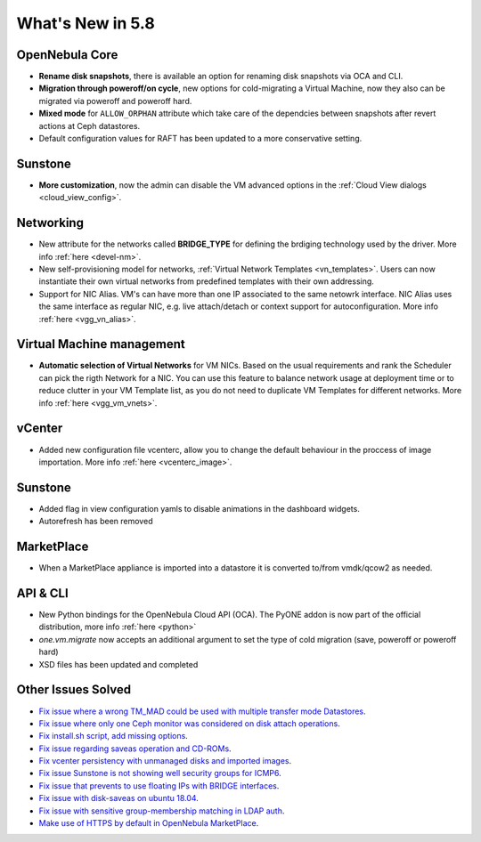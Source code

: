 .. _whats_new:

================================================================================
What's New in 5.8
================================================================================

OpenNebula Core
--------------------------------------------------------------------------------
- **Rename disk snapshots**, there is available an option for renaming disk snapshots via OCA and CLI.
- **Migration through poweroff/on cycle**, new options for cold-migrating a Virtual Machine, now they also can be migrated via poweroff and poweroff hard.
- **Mixed mode** for ``ALLOW_ORPHAN`` attribute which take care of the dependcies between snapshots after revert actions at Ceph datastores.
- Default configuration values for RAFT has been updated to a more conservative setting.

Sunstone
--------------------------------------------------------------------------------
- **More customization**, now the admin can disable the VM advanced options in the :ref:`Cloud View dialogs <cloud_view_config>`.

Networking
--------------------------------------------------------------------------------
- New attribute for the networks called **BRIDGE_TYPE** for defining the brdiging technology used by the driver. More info :ref:`here <devel-nm>`.
- New self-provisioning model for networks, :ref:`Virtual Network Templates <vn_templates>`. Users can now instantiate their own virtual networks from predefined templates with their own addressing.

- Support for NIC Alias. VM's can have more than one IP associated to the same netowrk interface. NIC Alias uses the same interface as regular NIC, e.g. live attach/detach or context support for autoconfiguration. More info :ref:`here <vgg_vn_alias>`.

Virtual Machine management
--------------------------------------------------------------------------------
- **Automatic selection of Virtual Networks** for VM NICs. Based on the usual requirements and rank the Scheduler can pick the rigth Network for a NIC. You can use this feature to balance network usage at deployment time or to reduce clutter in your VM Template list, as you do not need to duplicate VM Templates for different networks. More info :ref:`here <vgg_vm_vnets>`.

vCenter
--------------------------------------------------------------------------------
- Added new configuration file vcenterc, allow you to change the default behaviour in the proccess of image importation. More info :ref:`here <vcenterc_image>`.

Sunstone
----------------------------------------------------------------------------------
- Added flag in view configuration yamls to disable animations in the dashboard widgets.
- Autorefresh has been removed

MarketPlace
--------------------------------------------------------------------------------
- When a MarketPlace appliance is imported into a datastore it is converted to/from vmdk/qcow2 as needed.

API & CLI
--------------------------------------------------------------------------------
- New Python bindings for the OpenNebula Cloud API (OCA). The PyONE addon is now part of the official distribution, more info :ref:`here <python>`
- `one.vm.migrate` now accepts an additional argument to set the type of cold migration (save, poweroff or poweroff hard)
- XSD files has been updated and completed

Other Issues Solved
--------------------------------------------------------------------------------
- `Fix issue where a wrong TM_MAD could be used with multiple transfer mode Datastores <https://github.com/OpenNebula/one/issues/2544>`__.
- `Fix issue where only one Ceph monitor was considered on disk attach operations <https://github.com/OpenNebula/one/issues/1955>`__.
- `Fix install.sh script, add missing options <https://github.com/OpenNebula/one/issues/2001>`__.
- `Fix issue regarding saveas operation and CD-ROMs <https://github.com/OpenNebula/one/issues/2610>`__.
- `Fix vcenter persistency with unmanaged disks and imported images <https://github.com/OpenNebula/one/issues/2624>`__.
- `Fix issue Sunstone is not showing well security groups for ICMP6 <https://github.com/OpenNebula/one/issues/2580>`__.
- `Fix issue that prevents to use floating IPs with BRIDGE interfaces <https://github.com/OpenNebula/one/issues/2607>`__.
- `Fix issue with disk-saveas on ubuntu 18.04 <https://github.com/OpenNebula/one/issues/2646>`__.
- `Fix issue with sensitive group-membership matching in LDAP auth <https://github.com/OpenNebula/one/issues/2677>`__.
- `Make use of HTTPS by default in OpenNebula MarketPlace <https://github.com/OpenNebula/one/issues/2668>`__.

